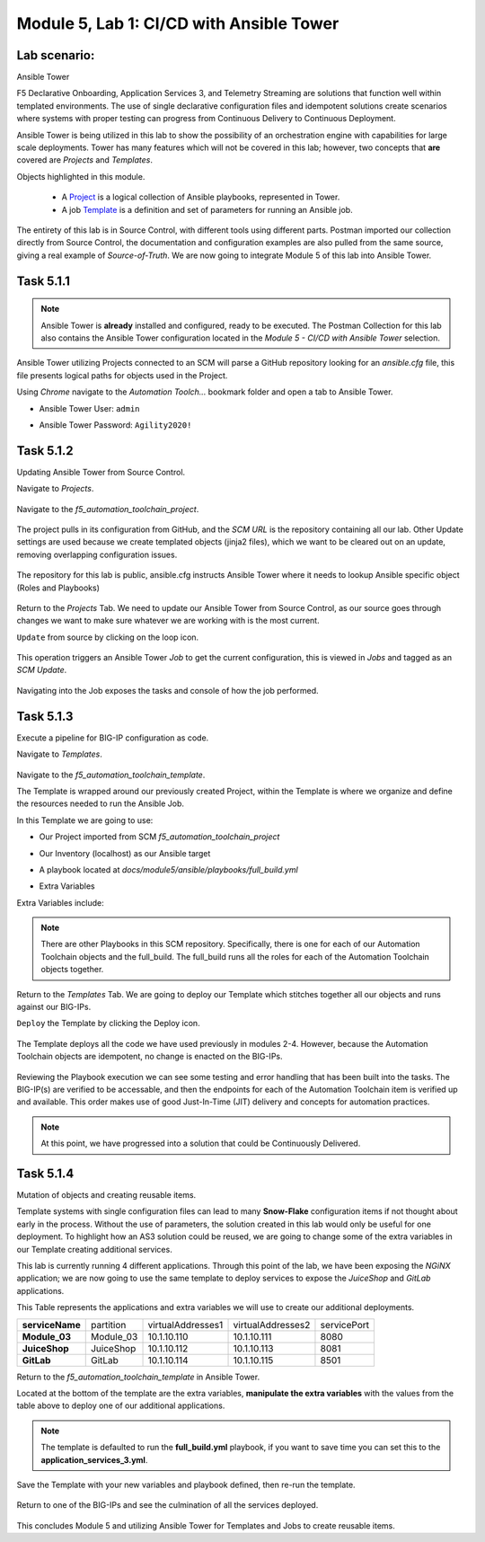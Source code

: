 Module |labmodule|\, Lab \ |labnum|\: CI/CD with Ansible Tower
==============================================================

Lab scenario:
~~~~~~~~~~~~~

|image1| Ansible Tower

F5 Declarative Onboarding, Application Services 3, and Telemetry Streaming are solutions that function well within templated environments. The use of single declarative configuration files and idempotent solutions create scenarios where systems with proper testing can progress from Continuous Delivery to Continuous Deployment.

Ansible Tower is being utilized in this lab to show the possibility of an orchestration engine with capabilities for large scale deployments. Tower has many features which will not be covered in this lab; however, two concepts that **are** covered are `Projects` and `Templates`.

Objects highlighted in this module.

 - A Project_ is a logical collection of Ansible playbooks, represented in Tower.
 - A job Template_ is a definition and set of parameters for running an Ansible job.

The entirety of this lab is in Source Control, with different tools using different parts. Postman imported our collection directly from Source Control, the documentation and configuration examples are also pulled from the same source, giving a real example of `Source-of-Truth`. We are now going to integrate Module 5 of this lab into Ansible Tower.

Task |labmodule|\.\ |labnum|\.1
~~~~~~~~~~~~~~~~~~~~~~~~~~~~~~~

.. note:: Ansible Tower is **already** installed and configured, ready to be executed. The Postman Collection for this lab also contains the Ansible Tower configuration located in the `Module 5 - CI/CD with Ansible Tower` selection.

Ansible Tower utilizing Projects connected to an SCM will parse a GitHub repository looking for an `ansible.cfg` file, this file presents logical paths for objects used in the Project.

Using `Chrome` navigate to the `Automation Toolch...` bookmark folder and open a tab to Ansible Tower.

- Ansible Tower User: ``admin``
- Ansible Tower Password: ``Agility2020!``

  |image3|

Task |labmodule|\.\ |labnum|\.2
~~~~~~~~~~~~~~~~~~~~~~~~~~~~~~~

Updating Ansible Tower from Source Control.

.. note: Ansible Tower version is `Tower 3.4.2` Ansible Version is `Ansible 2.7.9`.

Navigate to `Projects`.

  |image4|

Navigate to the `f5_automation_toolchain_project`.

  |image5|

The project pulls in its configuration from GitHub, and the `SCM URL` is the repository containing all our lab. Other Update settings are used because we create templated objects (jinja2 files), which we want to be cleared out on an update, removing overlapping configuration issues.

  |image6|

The repository for this lab is public, ansible.cfg instructs Ansible Tower where it needs to lookup Ansible specific object (Roles and Playbooks)

  |image7|

Return to the `Projects` Tab. We need to update our Ansible Tower from Source Control, as our source goes through changes we want to make sure whatever we are working with is the most current.

``Update`` from source by clicking on the loop icon. 

  |image8|

This operation triggers an Ansible Tower `Job` to get the current configuration, this is viewed in `Jobs` and tagged as an `SCM Update`.

  |image9|

Navigating into the Job exposes the tasks and console of how the job performed.

  |image10|

Task |labmodule|\.\ |labnum|\.3
~~~~~~~~~~~~~~~~~~~~~~~~~~~~~~~

Execute a pipeline for BIG-IP configuration as code.

Navigate to `Templates`.

  |image11|

Navigate to the `f5_automation_toolchain_template`.

The Template is wrapped around our previously created Project, within the Template is where we organize and define the resources needed to run the Ansible Job.

In this Template we are going to use:

- Our Project imported from SCM `f5_automation_toolchain_project`
- Our Inventory (localhost) as our Ansible target
- A playbook located at `docs/module5/ansible/playbooks/full_build.yml`
- Extra Variables

  |image12|

Extra Variables include:

.. literalinclude :: files/f5_automation_toolchain_template_extra_variables.yml
   :language: yaml

.. Note:: There are other Playbooks in this SCM repository. Specifically, there is one for each of our Automation Toolchain objects and the full_build. The full_build runs all the roles for each of the Automation Toolchain objects together.

Return to the `Templates` Tab. We are going to deploy our Template which stitches together all our objects and runs against our BIG-IPs.

``Deploy`` the Template by clicking the Deploy icon.

  |image13|

The Template deploys all the code we have used previously in modules 2-4. However, because the Automation Toolchain objects are idempotent, no change is enacted on the BIG-IPs. 

  |image14|

Reviewing the Playbook execution we can see some testing and error handling that has been built into the tasks. The BIG-IP(s) are verified to be accessable, and then the endpoints for each of the Automation Toolchain item is verified up and available. This order makes use of good Just-In-Time (JIT) delivery and concepts for automation practices.

.. Note:: At this point, we have progressed into a solution that could be Continuously Delivered. 

Task |labmodule|\.\ |labnum|\.4
~~~~~~~~~~~~~~~~~~~~~~~~~~~~~~~

Mutation of objects and creating reusable items.

Template systems with single configuration files can lead to many **Snow-Flake** configuration items if not thought about early in the process. Without the use of parameters, the solution created in this lab would only be useful for one deployment. To highlight how an AS3 solution could be reused, we are going to change some of the extra variables in our Template creating additional services. 

This lab is currently running 4 different applications. Through this point of the lab, we have been exposing the `NGiNX` application; we are now going to use the same template to deploy services to expose the `JuiceShop` and `GitLab` applications.

This Table represents the applications and extra variables we will use to create our additional deployments.

+--------------------+-----------+-------------------+-------------------+-------------+
| **serviceName**    | partition | virtualAddresses1 | virtualAddresses2 | servicePort |
+--------------------+-----------+-------------------+-------------------+-------------+
| **Module_03**      | Module_03 | 10.1.10.110       | 10.1.10.111       | 8080        |
+--------------------+-----------+-------------------+-------------------+-------------+
| **JuiceShop**      | JuiceShop | 10.1.10.112       | 10.1.10.113       | 8081        |
+--------------------+-----------+-------------------+-------------------+-------------+
| **GitLab**         | GitLab    | 10.1.10.114       | 10.1.10.115       | 8501        |
+--------------------+-----------+-------------------+-------------------+-------------+

Return to the `f5_automation_toolchain_template` in Ansible Tower.

Located at the bottom of the template are the extra variables, **manipulate the extra variables** with the values from the table above to deploy one of our additional applications.

  |image15|

.. note:: The template is defaulted to run the **full_build.yml** playbook, if you want to save time you can set this to the **application_services_3.yml**.

Save the Template with your new variables and playbook defined, then re-run the template.

  |image13|

Return to one of the BIG-IPs and see the culmination of all the services deployed.

  |image16|

This concludes Module 5 and utilizing Ansible Tower for Templates and Jobs to create reusable items.


.. |labmodule| replace:: 5
.. |labnum| replace:: 1
.. |labdot| replace:: |labmodule|\ .\ |labnum|
.. |labund| replace:: |labmodule|\ _\ |labnum|
.. |labname| replace:: Lab\ |labdot|
.. |labnameund| replace:: Lab\ |labund|

.. |image1| image:: images/image1.png
   :width: 200px
.. |image2| image:: images/image2.png
.. |image3| image:: images/image3.png
   :width: 70%
.. |image4| image:: images/image4.png
.. |image5| image:: images/image5.png
.. |image6| image:: images/image6.png
   :width: 75%
.. |image7| image:: images/image7.png
   :width: 25%
.. |image8| image:: images/image8.png
.. |image9| image:: images/image9.png
.. |image10| image:: images/image10.png
.. |image11| image:: images/image11.png
.. |image12| image:: images/image12.png
   :width: 80%
.. |image13| image:: images/image13.png
.. |image14| image:: images/image14.png
.. |image15| image:: images/image15.png
.. |image16| image:: images/image16.png
   :width: 100%

.. _Project: https://docs.ansible.com/ansible-tower/latest/html/userguide/projects.html
.. _Template: https://docs.ansible.com/ansible-tower/latest/html/userguide/job_templates.html
